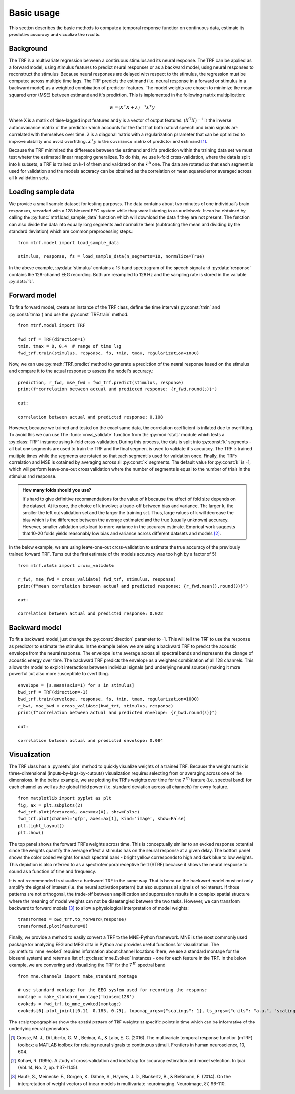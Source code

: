 Basic usage
===========

This section describes the basic methods to compute a temporal response function on continuous data, estimate its predictive accuracy and visualize the results.

Background
----------
The TRF is a multivariate regression between a continuous stimulus and its neural response. The TRF can be applied as a forward model, using stimulus features to predict neural responses or as a backward model, using neural responses to reconstruct the stimulus. Because neural responses are delayed with respect to the stimulus, the regression must be computed across multiple time lags. The TRF predicts the estimand (i.e. neural response in a forward or stimulus in a backward model) as a weighted combination of predictor features. The model weights are chosen to minimize the mean squared error (MSE) between estimand and it's prediction. This is implemented in the following matrix multiplication:

.. math::
    w = (X^\intercal X+\lambda)^{-1}X^\intercal y

Where X is a matrix of time-lagged input features and y is a vector of output features.
:math:`(X^\intercal X)^{-1}` is the inverse autocovariance matrix of the predictor which accounts for the fact that both natural speech and brain signals are correlated with themselves over time. :math:`\lambda` is a diagonal matrix with a regularization parameter that can be optimized to improve stability and avoid overfitting.  :math:`X^\intercal y` is the covariance matrix of predictor and estimand [#f1]_. 

Because the TRF minimized the difference between the estimand and it's prediction within the training data set we must test wheter the estimated linear mapping generalizes. To do this, we use k-fold cross-validation, where the data is split into k subsets, a TRF is trained on k-1 of them and validated on the k\ :sup:`th` one. The data are rotated so that each segment is used for validation and the models accuracy can be obtained as the correlation or mean squared error averaged across all k validation sets.


Loading sample data
-------------------
We provide a small sample dataset for testing purposes. The data contains about two minutes of one individual's brain responses, recorded with a 128 biosemi EEG system while they were listening to an audiobook. It can be obtained by calling the :py:func:`mtrf.load_sample_data` function which will download the data if they are not present. The function can also divide the data into equally long segments and normalize them (subtracting the mean and dividing by the standard deviation) which are common preprocessing steps.::
    
    from mtrf.model import load_sample_data

    stimulus, response, fs = load_sample_data(n_segments=10, normalize=True)

In the above example, :py:data:`stimulus` contains a 16-band spectrogram of the speech signal and :py:data:`response` contains the 128-channel EEG recording. Both are resampled to 128 Hz and the sampling rate is stored in the variable :py:data:`fs`.


Forward model
-------------

To fit a forward model, create an instance of the TRF class, define the time interval (:py:const:`tmin` and :py:const:`tmax`) and use the :py:const:`TRF.train` method. ::
    
    from mtrf.model import TRF

    fwd_trf = TRF(direction=1)
    tmin, tmax = 0, 0.4  # range of time lag
    fwd_trf.train(stimulus, response, fs, tmin, tmax, regularization=1000)

Now, we can use :py:meth:`TRF.predict` method to generate a prediction of the neural response based on the stimulus and compare it to the actual response to assess the model's accuracy.::

    prediction, r_fwd, mse_fwd = fwd_trf.predict(stimulus, response)
    print(f"correlation between actual and predicted response: {r_fwd.round(3)}")

    out:

    correlation between actual and predicted response: 0.108

However, because we trained and tested on the exact same data, the correlation coefficient is inflated due to overfitting. To avoid this we can use The :func:`cross_validate` function from the :py:mod:`stats` module which tests a :py:class:`TRF` instance using k-fold cross-validation. During this process, the data is split into :py:const:`k` segments - all but one segments are used to train the TRF and the final segment is used to validate it's accuracy. The TRF is trained multiple times while the segments are rotated so that each segment is used for validation once. Finally, the TRFs correlation and MSE is obtained by averaging across all :py:const:`k` segments.
The default value for :py:const:`k` is -1, which will perform leave-one-out cross validation where the number of segments is equal to the number of trials in the stimulus and response. 

.. admonition:: How many folds should you use?

    It's hard to give definitive recommendations for the value of k because the effect of fold size depends on the dataset. At its core, the choice of k involves a trade-off between bias and variance. The larger k, the smaller the left out validation set and the larger the training set. Thus, large values of k will decrease the bias which is the difference between the average estimated and the true (usually unknown) accuracy. However, smaller validation sets lead to more variance in the accuracy estimate. Emprical work suggests that 10-20 folds yields reasonably low bias and variance across different datasets and models [#f2]_.

In the below example, we are using leave-one-out cross-validation to estimate the true accuracy of the previously trained forward TRF. Turns out the first estimate of the models accuracy was too high by a factor of 5!

::

    from mtrf.stats import cross_validate

    r_fwd, mse_fwd = cross_validate( fwd_trf, stimulus, response)
    print(f"mean correlation between actual and predicted response: {r_fwd.mean().round(3)}")

    out:

    correlation between actual and predicted response: 0.022


Backward model
--------------
To fit a backward model, just change the :py:const:`direction` parameter to -1. This will tell the TRF to use the response as predictor to estimate the stimulus. In the example below we are using a backward TRF to predict the acoustic envelope from the neural response. The envelope is the average across all spectral bands and represents the change of acoustic energy over time. The backward TRF predicts the envelope as a weighted combination of all 128 channels. This allows the model to exploit interactions between individual signals (and underlying neural sources) making it more powerful but also more susceptible to overfitting. ::


    envelope = [s.mean(axis=1) for s in stimulus]
    bwd_trf = TRF(direction=-1)
    bwd_trf.train(envelope, response, fs, tmin, tmax, regularization=1000)
    r_bwd, mse_bwd = cross_validate(bwd_trf, stimulus, response)
    print(f"correlation between actual and predicted envelope: {r_bwd.round(3)}")

    out:

    correlation between actual and predicted envelope: 0.084


Visualization
-------------
The TRF class has a :py:meth:`plot` method to quickly visualize weights of a trained TRF. Because the weight matrix is three-dimensional (inputs-by-lags-by-outputs) visualization requires selecting from or averaging across one of the dimensions. In the below example, we are plotting the TRFs weights over time for the 7 :sup:`th` feature (i.e. spectral band) for each channel as well as the global field power (i.e. standard deviation across all channels) for every feature. ::

    from matplotlib import pyplot as plt
    fig, ax = plt.subplots(2)
    fwd_trf.plot(feature=6, axes=ax[0], show=False)
    fwd_trf.plot(channel='gfp', axes=ax[1], kind='image', show=False)
    plt.tight_layout()
    plt.show()

.. image:: images/fwd.png

The top panel shows the forward TRFs weights across time. This is conceptually similar to an evoked response potential since the weights quantify the average effect a stimulus has on the neural response at a given delay. The bottom panel shows the color coded weights for each spectral band - bright yellow corresponds to high and dark blue to low weights. This depiction is also referred to as a spectrotemporal receptive field (STRF) because it shows the neural response to sound as a function of time and frequency.

It is not recommended to visualize a backward TRF in the same way. That is because the backward model must not only amplify the signal of interest (i.e. the neural activation pattern) but also suppress all signals of no interest. If those patterns are not orthogonal, the trade-off between amplification and suppression results in a complex spatial structure where the meaning of model weights can not be disentangled between the two tasks. However, we can transform backward to forward models [#f3]_ to allow a physiological interpretation of model weights::
    
    transformed = bwd_trf.to_forward(response)
    transformed.plot(feature=0)

.. image:: images/bwd.png

Finally, we provide a method to easily convert a TRF to the MNE-Python framework. MNE is the most commonly used package for analyzing EEG and MEG data in Python and provides useful functions for visualization. The :py:meth:`to_mne_evoked` requires information about channel locations (here, we use a standard montage for the biosemi system) and returns a list of :py:class:`mne.Evoked` instances - one for each feature in the TRF. In the below example, we are converting and visualizing the TRF for the 7 :sup:`th` spectral band ::

    from mne.channels import make_standard_montage
    
    # use standard montage for the EEG system used for recording the response
    montage = make_standard_montage('biosemi128')
    evokeds = fwd_trf.to_mne_evoked(montage)
    evokeds[6].plot_joint([0.11, 0.185, 0.29], topomap_args={"scalings": 1}, ts_args={"units": "a.u.", "scalings": dict(eeg=1)})
    

.. image:: images/evo.png

The scalp topographies show the spatial pattern of TRF weights at specific points in time which can be informative of the underlying neural generators.

.. [#f1] Crosse, M. J., Di Liberto, G. M., Bednar, A., & Lalor, E. C. (2016). The multivariate temporal response function (mTRF) toolbox: a MATLAB toolbox for relating neural signals to continuous stimuli. Frontiers in human neuroscience, 10, 604.
.. [#f2] Kohavi, R. (1995). A study of cross-validation and bootstrap for accuracy estimation and model selection. In Ijcai (Vol. 14, No. 2, pp. 1137-1145).
.. [#f3] Haufe, S., Meinecke, F., Görgen, K., Dähne, S., Haynes, J. D., Blankertz, B., & Bießmann, F. (2014). On the interpretation of weight vectors of linear models in multivariate neuroimaging. Neuroimage, 87, 96-110.
